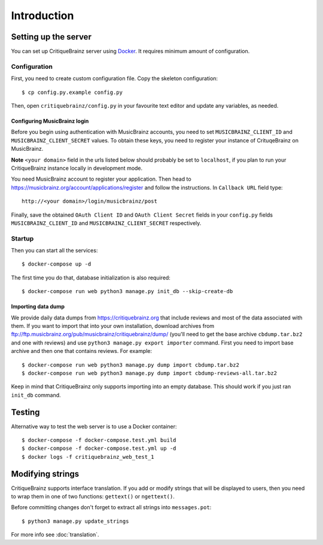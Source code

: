 Introduction
============

Setting up the server
---------------------

You can set up CritiqueBrainz server using `Docker <https://www.docker.com/>`_. It
requires minimum amount of configuration.

Configuration
^^^^^^^^^^^^^

First, you need to create custom configuration file. Copy the skeleton configuration::

   $ cp config.py.example config.py

Then, open ``critiquebrainz/config.py`` in your favourite text editor and update
any variables, as needed.

Configuring MusicBrainz login
'''''''''''''''''''''''''''''

Before you begin using authentication with MusicBrainz accounts,
you need to set ``MUSICBRAINZ_CLIENT_ID`` and ``MUSICBRAINZ_CLIENT_SECRET`` values.
To obtain these keys, you need to register your instance of CrituqeBrainz on MusicBrainz.

**Note** ``<your domain>`` field in the urls listed below should probably be set
to ``localhost``, if you plan to run your CritiqueBrainz instance locally
in development mode.

You need MusicBrainz account to register your application. Then head to
https://musicbrainz.org/account/applications/register and follow the instructions.
In ``Callback URL`` field type::

   http://<your domain>/login/musicbrainz/post

Finally, save the obtained ``OAuth Client ID`` and ``OAuth Client Secret`` fields
in your ``config.py`` fields ``MUSICBRAINZ_CLIENT_ID`` and ``MUSICBRAINZ_CLIENT_SECRET``
respectively.

Startup
^^^^^^^

Then you can start all the services::

   $ docker-compose up -d

The first time you do that, database initialization is also required::

   $ docker-compose run web python3 manage.py init_db --skip-create-db


Importing data dump
'''''''''''''''''''

We provide daily data dumps from https://critiquebrainz.org that include reviews
and most of the data associated with them. If you want to import that into your
own installation, download archives from ftp://ftp.musicbrainz.org/pub/musicbrainz/critiquebrainz/dump/
(you'll need to get the base archive ``cbdump.tar.bz2`` and one with reviews)
and use ``python3 manage.py export importer`` command. First you need to import
base archive and then one that contains reviews. For example::

   $ docker-compose run web python3 manage.py dump import cbdump.tar.bz2
   $ docker-compose run web python3 manage.py dump import cbdump-reviews-all.tar.bz2

Keep in mind that CritiqueBrainz only supports importing into an empty database.
This should work if you just ran ``init_db`` command.


Testing
-------

Alternative way to test the web server is to use a Docker container::

   $ docker-compose -f docker-compose.test.yml build
   $ docker-compose -f docker-compose.test.yml up -d
   $ docker logs -f critiquebrainz_web_test_1

Modifying strings
-----------------

CritiqueBrainz supports interface translation. If you add or modify strings that will be displayed
to users, then you need to wrap them in one of two functions: ``gettext()`` or ``ngettext()``.

Before committing changes don't forget to extract all strings into ``messages.pot``::

   $ python3 manage.py update_strings

For more info see :doc:`translation`.
